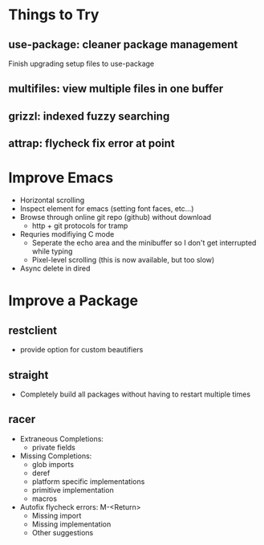 * Things to Try
** use-package: cleaner package management
Finish upgrading setup files to use-package
** multifiles: view multiple files in one buffer
** grizzl: indexed fuzzy searching
** attrap: flycheck fix error at point

* Improve Emacs
- Horizontal scrolling
- Inspect element for emacs (setting font faces, etc...)
- Browse through online git repo (github) without download
  - http + git protocols for tramp
- Requries modifiying C mode
  - Seperate the echo area and the minibuffer so I don't get interrupted while typing
  - Pixel-level scrolling (this is now available, but too slow)
- Async delete in dired

* Improve a Package
** restclient
- provide option for custom beautifiers

** straight
- Completely build all packages without having to restart multiple times

** racer
- Extraneous Completions:
  - private fields
- Missing Completions:
  - glob imports
  - deref
  - platform specific implementations
  - primitive implementation
  - macros
- Autofix flycheck errors: M-<Return>
  - Missing import
  - Missing implementation
  - Other suggestions

